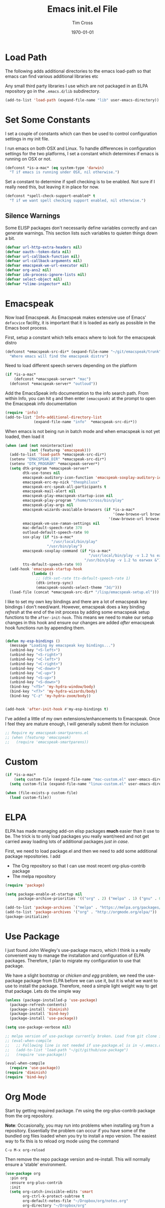 #+TITLE: Emacs init.el File
#+DATE: \today
#+AUTHOR: Tim Cross

* Load Path
The following adds additional directories to the emacs load-path so that
emacs can find various additional libraries etc

Any small third party libraries I use which are not packaged in an ELPA
repository go in the ~.emacs.d/lib~  subdirectory.

#+BEGIN_SRC emacs-lisp
  (add-to-list 'load-path (expand-file-name "lib" user-emacs-directory))
#+END_SRC

* Set Some Constants
I set a couple of constants which can then be used to control configuration
settings in my init file.

I run emacs on both OSX and Linux. To handle differences in configuration
settings for the two platforms, I set a constant which determines if emacs is
running on OSX or not. 

#+BEGIN_SRC emacs-lisp
  (defconst *is-a-mac* (eq system-type 'darwin)
    "T if emacs is running under OSX, nil otherwise.")
#+END_SRC

Set a constant to determine if spell checking is to be enabled. Not sure if I
really need this, but leaving it in place for now.

#+BEGIN_SRC emacs-lisp
  (defconst *spell-check-support-enabled* t
    "T if we want spell checking support enabled, nil otherwise.")
#+END_SRC

** Silence Warnings

Some ELISP packages don't necessarily define variables correctly and can
generate warnings. This section lists such variables to quieten things down a
bit.

#+BEGIN_SRC emacs-lisp
  (defvar url-http-extra-headers nil)
  (defvar oauth--token-data nil)
  (defvar url-callback-function nil)
  (defvar url-callback-arguments nil)
  (defvar emacspeak-we-url-executor nil)
  (defvar org-ans2 nil)
  (defvar ido-process-ignore-lists nil)
  (defvar select-object nil)
  (defvar *slime-inspector* nil)

#+END_SRC

* Emacspeak

Now load Emacspeak. As Emacspeak makes extensive use of Emacs' =defacvice=
facility, it is important that it is loaded as early as possible in the Emacs
boot process.

First, setup a constant which tells emacs where to look for the emacspeak distro

#+BEGIN_SRC emacs-lisp 
  (defconst *emacspeak-src-dir* (expand-file-name "~/git/emacspeak/trunk")
    "Where emacs will find the emacspeak distro")
#+END_SRC

Need to load different speech servers depending on the platform

#+BEGIN_SRC emacs-lisp 
  (if *is-a-mac*
      (defconst *emacspeak-server* "mac")
    (defconst *emacspeak-server* "outloud"))
#+END_SRC

Add the EmacsSpeak info documentation to the info search path. From within Info,
you can hit ~g~ and then enter ~(emacspeak)~ at the prompt to open the Emacspeak
info documentation

#+BEGIN_SRC emacs-lisp 
  (require 'info)
  (add-to-list 'Info-additional-directory-list
               (expand-file-name "info"  *emacspeak-src-dir*))
#+END_SRC

When emacs is not being run in batch mode and when emacspeak is not yet loaded,
then load it

#+BEGIN_SRC emacs-lisp 
  (when (and (not noninteractive)
             (not (featurep 'emacspeak)))
    (add-to-list 'load-path *emacspeak-src-dir*)
    (setenv "EMACSPEAK_DIR" *emacspeak-src-dir*)
    (setenv "DTK_PROGRAM" *emacspeak-server*)
    (setq dtk-program *emacspeak-server*
          dtk-use-tones nil
          emacspeak-auditory-icon-function 'emacspeak-soxplay-auditory-icon
          emacspeak-erc-my-nick "theophilusx"
          emacspeak-erc-speak-all-participants t
          emacspeak-mail-alert nil
          emacspeak-play-emacspeak-startup-icon nil
          emacspeak-play-program "/home/tcross/bin/play"
          emacspeak-play-args nil
          emacspeak-wizards-available-browsers (if *is-a-mac*
                                                   '(eww-browse-url browse-url-default-macosx-browser)
                                                 '(eww-browse-url browse-url-chrome))
          emacspeak-vm-use-raman-settings nil
          mac-default-speech-rate 370        
          outloud-default-speech-rate 90
          sox-play (if *is-a-mac*
                       "/usr/local/bin/play"
                     "/usr/bin/play")
          emacspeak-soxplay-command (if *is-a-mac*
                                        "/usr/local/bin/play -v 1.2 %s earwax &"
                                      "/usr/bin/play -v 1.2 %s earwax &")
          tts-default-speech-rate 90)
    (add-hook 'emacspeak-startup-hook
              (lambda ()
                ;; (dtk-set-rate tts-default-speech-rate 1)
                (dtk-interp-sync)
                (emacspeak-sounds-select-theme "3d/")))
    (load-file (concat *emacspeak-src-dir* "/lisp/emacspeak-setup.el")))
#+END_SRC

I like to set my own key bindings and there are a lot of emacspeak key bindings
I don't need/want. However, emacspeak does a key binding /refresh/ at the end of
the init process by adding some emacspeak setup functions to the
=after-init-hook=. This means we need to make our setup changes in this hook and
ensure our changes are added /after/ emacspeak hook functions run by appending
them.

#+BEGIN_SRC emacs-lisp

  (defun my-esp-bindings ()
    (message "Loading my emacspeak key bindings...")
    (unbind-key "<S-left>")
    (unbind-key "<S-right>")
    (unbind-key "<C-left>")
    (unbind-key "<C-right>")
    (unbind-key "<C-down>")
    (unbind-key "<C-up>")
    (unbind-key "<S-up>")
    (unbind-key "<S-down>")
    (bind-key "<f5>" 'my-hydra-window/body)
    (bind-key "<f7>" 'my-hydra-wizards/body)
    (bind-key "C-z" 'my-hydra-zoom/body))


  (add-hook 'after-init-hook #'my-esp-bindings t)
#+END_SRC

 I've added a little of my own extensions/enhancements to Emacspeak. Once I feel
 they are mature enough, I will generally submit them for inclusion 

#+BEGIN_SRC emacs-lisp
  ;; Require my emacspeak-smartparens.el
  ;; (when (featurep 'emacspeak)
  ;;   (require 'emacspeak-smartparens))
#+END_SRC

* Custom 
#+BEGIN_SRC emacs-lisp
  (if *is-a-mac*
      (setq custom-file (expand-file-name "mac-custom.el" user-emacs-directory))
    (setq custom-file (expand-file-name "linux-custom.el" user-emacs-directory)))

  (when (file-exists-p custom-file)
    (load custom-file))
#+END_SRC

* ELPA
ELPA has made managing add-on elisp packages *much* easier than it use to
be. The trick is to only load packages you really want/need and not get carried
away loading lots of additional packages /just in case/.


First, we need to load package.el and then we need to add some additional
package repositories. I add

   - The Org repository so that I can use most recent org-plus-contrib package
   - The melpa repository

#+BEGIN_SRC emacs-lisp
  (require 'package)

  (setq package-enable-at-startup nil
        package-archive-priorities '(("org" . 2) ("melpa" . 1) ("gnu" . 0)))

  (add-to-list 'package-archives `("melpa" . "https://melpa.org/packages/"))
  (add-to-list 'package-archives '("org" . "http://orgmode.org/elpa/"))
  (package-initialize)

#+END_SRC

* Use Package
I just found John Wiegley's use-package macro, which I think is a really
convenient way to manage the installation and configuration of ELPA
packages. Therefore, I plan to migrate my configuration to use that package.

We have a slight bootstrap or /chicken and egg/ problem, we need the use-package
package from ELPA before we can use it, but it is what we want to use to install
the package. Therefore, need a simple light weight way to get that package. Lets
do the simple way

#+BEGIN_SRC emacs-lisp
  (unless (package-installed-p 'use-package)
    (package-refresh-contents)
    (package-install 'diminish)
    (package-install 'bind-key)
    (package-install 'use-package))

  (setq use-package-verbose nil)

  ;; melpa version of use-package currently broken. Load from git clone instead
  ;; (eval-when-compile
  ;;   ;; Following line is not needed if use-package.el is in ~/.emacs.d
  ;;   (add-to-list 'load-path "~/git/github/use-package")
  ;;   (require 'use-package))

  (eval-when-compile
    (require 'use-package))
  (require 'diminish)
  (require 'bind-key)
#+END_SRC
* Org Mode
Start by getting required package. I'm using the org-plus-contrib package from
the org repository.

*Note*: Occasionally, you may run into problems when installing org from a
repository. Essentially the problem can occur if you have some of the bundled
org files loaded when you try to install a repo version. The easiest way to fix
this is to reload org mode using the command

  : C-u M-x org-reload

Then remove the repo package version and re-install. This will
normally ensure a 'stable' environment.

#+BEGIN_SRC emacs-lisp
    (use-package org
      :pin org
      :ensure org-plus-contrib 
      :init
      (setq org-catch-invisible-edits 'smart
            org-ctrl-k-protect-subtree t
            org-default-notes-file "~/Dropbox/org/notes.org"
            org-directory "~/Dropbox/org"
            org-ellipsis "…"
            org-list-allow-alphabetical t
            org-list-indent-offset 2
            org-pretty-entities t
            org-startup-align-all-tables t
            org-startup-with-inline-images (display-graphic-p)
            org-support-shift-select t
            org-use-sub-superscripts (quote {}))
      (setq org-modules '(org-bibtex
                          org-crypt
                          org-docview
                          org-eww
                          org-info
                          org-irc
                          org-protocol))
      (setq org-capture-templates
            (quote
             (("t" "todo" entry
               (file "~/Dropbox/org/refile.org")
               "* TODO %?\n\n  %a"
               :empty-lines-after 1 :clock-in t :clock-resume t)
              ("r" "respond" entry
               (file "~/Dropbox/org/refile.org")
               "* NEXT Respond to %:from on %:subject\n  SCHEDULED: %t\n  %a"
               :empty-lines-after 1 :clock-in t :clock-resume t)
              ("n" "note" entry
               (file "~/Dropbox/org/notes.org")
               "* %? :NOTE:\n\n  %a"
               :empty-lines-after 1 :clock-in t :clock-resume t)
              ("j" "journal" entry
               (file+olp+datetree "~/Dropbox/org/journal.org")
               "* %?\n  "
               :empty-lines-after 1 :clock-in t :clock-resume t)
              ("p" "phone" entry
               (file "~/Dropbox/org/refile.org")
               "* PHONE %? :PHONE:\n  "
               :empty-lines-after 1 :clock-in t :clock-resume t)
              ("m" "mail" entry
               (file "~/Dropbox/org/refile.org")
               "* MAIL from %:from on %:subject\n\n  %a"
               :empty-lines-after 1 :clock-in t :clock-resume t))))
      (setq org-enforce-todo-checkbox-dependencies t
            org-enforce-todo-dependencies t
            org-log-done 'time
            org-log-into-drawer t)
      (setq org-todo-keywords
            (quote
             ((sequence "TODO(t)"
                        "NEXT(n)"
                        "STARTED(s!)"
                        "DELEGATED(w@/!)"
                        "HOLD(h@/!)"
                        "|"
                        "CANCELLED(c@)"
                        "DONE(d!)"))))
      (setq org-log-refile 'time
            org-refile-allow-creating-parent-nodes 'confirm
            org-refile-targets (quote ((nil :maxlevel . 5)
                                       (org-agenda-files :maxlevel . 5)))
            org-refile-use-outline-path (quote file))
      (setq org-clock-in-resume t
            org-clock-out-remove-zero-time-clocks t
            org-clock-persist 'clock
            org-time-clocksum-format '(:hours "%d" :require-hours t
                                              :minutes ":%02d" :require-minutes t))
      (setq org-agenda-files '("~/Dropbox/org")
            org-agenda-remove-tags t)

      (setq org-agenda-custom-commands
            (quote
             (("n" "Agenda and all TODO's"
               ((agenda "" nil)
                (alltodo "" nil))
               nil)
              ("wr" "Weekly Report"
               ((todo "DONE|CANCELLED"
                      ((org-agenda-overriding-header "Completed and Cancelled : Last Week")))
                (todo "STARTED|NEXT"
                      ((org-agenda-overriding-header "WIP")))
                (todo "HOLD|DELEGATED"
                      ((org-agenda-overriding-header "On Hold and Delegated Tasks")))
                (todo "TODO"
                      ((org-agenda-overriding-header "Task Backlog"))))
               nil nil))))
      (setq org-src-tab-acts-natively t
            org-hide-block-startup t
            org-src-window-setup 'current-window)
      (setq org-confirm-babel-evaluate nil)
      (setq org-babel-clojure-backend 'cider
            org-babel-clojure-sync-nrepl-timeout 0)
      (setq org-plantuml-jar-path (expand-file-name "~/.emacs.d/jars/plantuml.jar")
            org-ditaa-jar-path (expand-file-name "~/.emacs.d/jars/ditaa.jar")
            org-ditaa-eps-jar-path (expand-file-name "~/.emacs.d/jars/DitaaEps.jar"))
      (setq org-export-backends '(ascii beamer html
                                        latex texinfo
                                        md odt org)
            org-export-coding-system 'utf-8)
      (setq org-latex-classes
            '(("beamer"
               "\\documentclass[presentation]{beamer}"
               ("\\section{%s}" . "\\section*{%s}")
               ("\\subsection{%s}" . "\\subsection*{%s}")
               ("\\subsubsection{%s}" . "\\subsubsection*{%s}"))
              ("hitec-article"
               "\\documentclass[12pt]{hitec}
      [DEFAULT-PACKAGES]
      [PACKAGES]
      [NO-EXTRA]
      \\settextfraction{0.95}\n"
               ("\\section{%s}" . "\\section*{%s}")
               ("\\subsection{%s}" . "\\subsection*{%s}")
               ("\\subsubsection{%s}" . "\\subsubsection*{%s}")
               ("\\paragraph{%s}" . "\\paragraph*{%s}")
               ("\\subparagraph{%s}" . "\\subparagraph*{%s}"))
              ("article" "\\documentclass[11pt]{article}"
               ("\\section{%s}" . "\\section*{%s}")
               ("\\subsection{%s}" . "\\subsection*{%s}")
               ("\\subsubsection{%s}" . "\\subsubsection*{%s}")
               ("\\paragraph{%s}" . "\\paragraph*{%s}")
               ("\\subparagraph{%s}" . "\\subparagraph*{%s}"))
              ("korma-article" "\\documentclass[11pt]{scrartcl}"
               ("\\section{%s}" . "\\section*{%s}")
               ("\\subsection{%s}" . "\\subsection*{%s}")
               ("\\subsubsection{%s}" . "\\subsubsection*{%s}")
               ("\\paragraph{%s}" . "\\paragraph*{%s}")
               ("\\subparagraph{%s}" . "\\subparagraph*{%s}"))
              ("report"
               "\\documentclass[11pt]{report}"
               ("\\part{%s}" . "\\part*{%s}")
               ("\\chapter{%s}" . "\\chapter*{%s}")
               ("\\section{%s}" . "\\section*{%s}")
               ("\\subsection{%s}" . "\\subsection*{%s}")
               ("\\subsubsection{%s}" . "\\subsubsection*{%s}"))
              ("korma-report"
               "\\documentclass[11pt]{scrreport}"
               ("\\part{%s}" . "\\part*{%s}")
               ("\\chapter{%s}" . "\\chapter*{%s}")
               ("\\section{%s}" . "\\section*{%s}")
               ("\\subsection{%s}" . "\\subsection*{%s}")
               ("\\subsubsection{%s}" . "\\subsubsection*{%s}"))
              ("korma-book"
               "\\documentclass[11pt]{scrbook}"
               ("\\part{%s}" . "\\part*{%s}")
               ("\\chapter{%s}" . "\\chapter*{%s}")
               ("\\section{%s}" . "\\section*{%s}")
               ("\\subsection{%s}" . "\\subsection*{%s}")
               ("\\subsubsection{%s}" . "\\subsubsection*{%s}"))
              ("book"
               "\\documentclass[11pt]{book}"
               ("\\part{%s}" . "\\part*{%s}")
               ("\\chapter{%s}" . "\\chapter*{%s}")
               ("\\section{%s}" . "\\section*{%s}")
               ("\\subsection{%s}" . "\\subsection*{%s}")
               ("\\subsubsection{%s}" . "\\subsubsection*{%s}"))))
      (setq org-latex-hyperref-template
            "\\hypersetup{pdfauthor={%a},
                          pdftitle={%t},
                          pdfkeywords={%k},
                          pdfsubject={%d},
                          pdfcreator={%c},
                          pdflang={%L},
                          colorlinks=true,
                          linkcolor=blue}")
      (setq org-latex-listings t
            org-latex-listings-options '(("basicstyle" "\\tiny")
                                         ("frame" "single")
                                         ("stringstyle" "\\color{orange}")
                                         ("commentstyle" "\\color{cyan}")
                                         ("keywordstyle" "\\color{blue}")
                                         ("showstringspaces" "false")
                                         ("breakatwhitespace" "false")
                                         ("breaklines" "true")))
      (setq org-latex-pdf-process
            '("lualatex -interaction nonstopmode -output-directory %o %f"
              "lualatex -interaction nonstopmode -output-directory %o %f"
              "lualatex -interaction nonstopmode -output-directory %o %f"))
      (setq org-latex-packages-alist
            '(("" "parskip")
              ("" "xcolor")
              ("" "listings")))
      (setq org-html-checkbox-type 'unicode
            org-html-html5-fancy t
            org-html-doctype "html5")
      (setq org-ascii-charset 'utf-8
            org-ascii-text-width 79)
      :config
      (org-element-update-syntax)
      (org-clock-persistence-insinuate)

      (add-to-list 'org-structure-template-alist
                   '("p" "#+BEGIN_SRC python\n?\n#+END_SRC"
                     "<src lang=\"python\">\n?\n</src>"))

      (add-to-list 'org-structure-template-alist
                   '("el" "#+BEGIN_SRC emacs-lisp\n?\n#+END_SRC"
                     "<src lang=\"emacs-lisp\">\n?\n</src>"))

      (add-to-list 'org-structure-template-alist
                   '("clj" "#+BEGIN_SRC clojure-mode\n?\n#+END_SRC"
                     "<src lang=\"clojure-mode\">\n?\n</src>"))
      (add-to-list 'org-structure-template-alist
                   '("cl" "#+BEGIN_SRC lisp\n?\n#+END_SRC"
                     "<src lang=\"lisp-mode\">\n?\n</src>"))
      (org-babel-do-load-languages
       'org-babel-load-languages
       '((emacs-lisp . t)
         (clojure . t)
         (css . t)
         (dot . t)
         (java . t)
         (js . t)
         (latex . t)
         (ledger . t)
         (lisp . t)
         (makefile . t)
         (org . t)
         (perl . t)
         (python . t)
         (ruby . t)
         (scheme . t)
         (shell . t)
         (sql . t)
         (C . t)
         (ditaa . t)
         (plantuml . t)
         (gnuplot . t)))
      (bind-key "C-c l" 'org-store-link)
      (bind-key "C-c a" 'org-agenda)
      (bind-key "C-c b" 'org-switchb)
      (bind-key "C-c r" 'org-capture))


#+END_SRC

* Hydra
Emacspeak now uses hydra, but it needs to be loaded before emacspeak to work
correctly. 

 #+BEGIN_SRC emacs-lisp
   (use-package winner
     :config
     (winner-mode 1))

   (use-package windmove
     :config
     (windmove-default-keybindings))

   (use-package hydra
     :ensure t
     :config
     (defun hydra-move-splitter-left (arg)
       "Move window splitter left."
       (interactive "p")
       (if (let ((windmove-wrap-around))
             (windmove-find-other-window 'right))
           (shrink-window-horizontally arg)
         (enlarge-window-horizontally arg)))

     (defun hydra-move-splitter-right (arg)
       "Move window splitter right."
       (interactive "p")
       (if (let ((windmove-wrap-around))
             (windmove-find-other-window 'right))
           (enlarge-window-horizontally arg)
         (shrink-window-horizontally arg)))

     (defun hydra-move-splitter-up (arg)
       "Move window splitter up."
       (interactive "p")
       (if (let ((windmove-wrap-around))
             (windmove-find-other-window 'up))
           (enlarge-window arg)
         (shrink-window arg)))

     (defun hydra-move-splitter-down (arg)
       "Move window splitter down."
       (interactive "p")
       (if (let ((windmove-wrap-around))
             (windmove-find-other-window 'up))
           (shrink-window arg)
         (enlarge-window arg)))

     (defhydra my-hydra-wizards ()
       "Emacspeak Wizards"
       ("c" emacspeak-wizards-byte-compile-current-buffer "Byte")
       ("b" emacspeak-wizards-cycle-browser "Browser")
       ("e" emacspeak-wizards-eww-buffer-list "eww")
       ("r" emacspeak-wizards-find-file-as-root "root")
       ("g" emacspeak-wizards-find-grep "Grep")
       ("f" emacspeak-wizards-finder-find "Find")
       ("F" emacspeak-wizards-generate-finder "Finder")
       ("!" emacspeak-wizards-shell-command-on-current-file "cmd")
       ("s" emacspeak-wizards-spot-words "Spot")
       ("t" emacspeak-wizards-tramp-open-location "Tramp")
       ("q" nil "Quit"))

     (defhydra my-hydra-zoom ()
       "zoom"
       ("-" text-scale-decrease "out")
       ("+" text-scale-increase "in")
       ("0" (text-scale-adjust 0) "reset")
       ("q" nil "quit" :color blue))

     (defhydra my-hydra-error ()
       "goto-error"
       ("h" first-error "first")
       ("j" next-error "next")
       ("k" previous-error "prev")
       ("v" recenter-top-bottom "recenter")
       ("q" nil "quit"))
     (require 'winner)
     (defhydra my-hydra-window (:color red :hint nil)
       "
    Split: _v_ert _x_:horz
   Delete: _o_nly  _da_ce  _dw_indow  _db_uffer  _df_rame
     Move: _s_wap
   Frames: _f_rame new  _df_ delete
     Misc: _m_ark _a_ce  _u_ndo  _r_edo"
       ("h" windmove-left)
       ("j" windmove-down)
       ("k" windmove-up)
       ("l" windmove-right)
       ("H" hydra-move-splitter-left)
       ("J" hydra-move-splitter-down)
       ("K" hydra-move-splitter-up)
       ("L" hydra-move-splitter-right)
       ("|" (lambda ()
              (interactive)
              (split-window-right)
              (windmove-right)))
       ("_" (lambda ()
              (interactive)
              (split-window-below)
              (windmove-down)))
       ("v" split-window-right)
       ("x" split-window-below)
       ;;("t" transpose-frame "'")
       ;; winner-mode must be enabled
       ("u" winner-undo)
       ("r" winner-redo) ;;Fixme, not working?
       ("o" delete-other-windows :exit t)
       ("a" ace-window :exit t)
       ("f" make-frame :exit t)
       ("s" ace-swap-window)
       ("da" ace-delete-window)
       ("dw" delete-window)
       ("db" kill-this-buffer)
       ("df" delete-frame :exit t)
       ("q" nil)
       ;;("i" ace-maximize-window "ace-one" :color blue)
       ;;("b" ido-switch-buffer "buf")
       ("m" headlong-bookmark-jump)))

 #+END_SRC

* OSX Tweaks 
Some tweaks to make emacs and OSX get on better. Note that I also install the
coreutils package from homebrew to get some GNU flavoured utilities. These tend
to start with 'g', so we need to do some additional variable settings.

#+BEGIN_SRC emacs-lisp
  (when *is-a-mac*
    (setq mac-command-modifier 'meta)
    (setq mac-option-modifier 'none)
    (setq dired-free-space-program "gdf")
    (setq insert-directory-program "gls")
    (setq default-input-method "MacOSX")
    ;; Make mouse wheel / trackpad scrolling less jerky
    (setq mouse-wheel-scroll-amount '(1 ((shift) . 5)
                                        ((control))))
    (dolist (multiple '("" "double-" "triple-"))
      (dolist (direction '("right" "left"))
        (global-set-key (read-kbd-macro
                         (concat "<" multiple "wheel-" direction ">")) 'ignore)))
    (bind-key "M-'" 'ns-next-frame)
    (bind-key "M-h" 'ns-do-hide-emacs)
    (bind-key "M-`" 'ms-do-hide-others)
    (use-package applescript-mode
      :ensure t
      :mode ("\\.applescript" . applescript-mode))
    ;; (use-package osx-plist
    ;;   :ensure t)
    (use-package osx-trash
      :ensure t
      :config (osx-trash-setup))
    (use-package grab-mac-link
      :ensure t
      :bind (:map org-mode-map ("C-c g" . grab-mac-link))))

#+END_SRC

* Basic defaults 
Some basic defaults and customizations 

** Disabled Features 
#+BEGIN_SRC emacs-lisp
  (when (fboundp 'tool-bar-mode)
      (tool-bar-mode -1))
  (when (fboundp 'scroll-bar-mode)
    (scroll-bar-mode -1))
  (when (fboundp 'horizontal-scroll-bar-mode)
    (horizontal-scroll-bar-mode -1))

#+END_SRC

** Zap up to char
#+BEGIN_SRC emacs-lisp
  (autoload 'zap-up-to-char "misc"
    "Kill up to, but not including ARGth occurrence of CHAR." t)

  (global-set-key (kbd "M-z") 'zap-up-to-char)  
#+END_SRC

** Enable some useful minor modes
#+BEGIN_SRC emacs-lisp
  (use-package uniquify
    :demand t
    :init (setq uniquify-buffer-name-style 'forward))

  (use-package saveplace
    :demand t
    :init 
    (setq save-place-file (expand-file-name ".saveplace" user-emacs-directory))
    :config
    (save-place-mode 1))

  (use-package paren
    :demand t
    :config
    (show-paren-mode 1))

  (use-package delsel
    :demand
    :config
    (delete-selection-mode))

  (use-package autorevert
    :demand t
    :config
    (global-auto-revert-mode))

  (transient-mark-mode t)

  (when (fboundp 'global-prettify-symbols-mode)
    (global-prettify-symbols-mode))

  (fset 'yes-or-no-p 'y-or-n-p)

#+END_SRC
  
** Enable some disabled modes
#+BEGIN_SRC emacs-lisp
  (put 'narrow-to-region 'disabled nil)
  (put 'narrow-to-page 'disabled nil)
  (put 'narrow-to-defun 'disabled nil)
  (put 'upcase-region 'disabled nil)
  (put 'downcase-region 'disabled nil)

#+END_SRC

** Set some setq defaults
#+BEGIN_SRC emacs-lisp
  (setq apropos-do-all t
        auth-sources '("~/.authinfo.gpg" "~/.authinfo" "~/.netrc")
        backup-directory-alist `(("." . ,(concat user-emacs-directory
                                                 "backups")))
        blink-matching-paren nil
        default-frame-alist '((top . 10) (left . 10) (width . 90) (height . 30))
        delete-by-moving-to-trash t
        ediff-window-setup-function 'ediff-setup-windows-plain
        eldoc-idle-delay 1.5
        inhibit-startup-message t
        initial-fram-alist '((top . 10) (left . 10) (width . 90) (height . 30))
        line-move-visual nil
        load-prefer-newer t
       ;; max-mini-window-height 0.50
        message-log-max 2048
        mouse-yank-at-point t
        require-final-newline t
        save-interprogram-paste-before-kill t
        show-paren-delay 0
        show-paren-style 'mixed
        truncate-lines t
        visible-bell t
        select-enable-clipboard t
        select-enable-primary t)
#+END_SRC

** Set some setq-defaults
#+BEGIN_SRC emacs-lisp
  (setq-default fill-column 80
                indent-tabs-mode nil
                save-place t
                show-trailing-whitespace nil
                tab-width 4)
#+END_SRC

** Coding System
#+BEGIN_SRC emacs-lisp
  (prefer-coding-system 'utf-8)
  (when (display-graphic-p)
    (setq x-select-request-type '(UTF8_STRING COMPOUND_TEXT TEXT STRING)))
#+END_SRC

* Fonts
Set the default font

#+BEGIN_SRC emacs-lisp
  (if *is-a-mac*
      (set-face-attribute 'default nil
                          :foundry nil
                          :family "Source Code Pro"
                          :height 340)
    (set-face-attribute 'default nil
                        :foundry "PfEd"
                        :family "Ricty Diminished"
                        :height 220))

#+END_SRC

Setup some font scaling support

#+BEGIN_SRC emacs-lisp
  (use-package default-text-scale
    :ensure t
    :config
    (bind-key "C-M-=" 'default-text-scale-increase)
    (bind-key "C-M--" 'default-text-scale-decrease))
#+END_SRC

Setup emoji support

#+BEGIN_SRC emacs-lisp
  (use-package emojify
    :ensure t
    :config
    (setq emojify-program-contexts '(comments string))
    :init
    (add-hook 'after-init-hook #'global-emojify-mode))

#+END_SRC

#+RESULTS:

* Commands et. al 
Some basic configuration relating to commands 

** Exec Path
Set up the exec path for emacs

#+BEGIN_SRC emacs-lisp
  (use-package exec-path-from-shell
    :ensure t
    :init
    (setq exec-path-from-shell-check-startup-files nil)
    :config
    (dolist (var '("SSH_AUTH_SOCK" "SSH_AGENT_PID"
                   "GPG_AGENT_INFO" "LANG" "LC_CTYPE"))
      (add-to-list 'exec-path-from-shell-variables var))
    (when (memq window-system '(mac ns x))
      (exec-path-from-shell-initialize)))
#+END_SRC

** Browse Kill Ring
#+BEGIN_SRC emacs-lisp
  (use-package browse-kill-ring
    :ensure t
    :init
    (setq browse-kill-ring-separator "\f")
    :config
    (progn
      (bind-key "C-g" 'browse-kill-ring-quit browse-kill-ring-mode-map)
      (bind-key "M-n" 'browse-kill-ring-forward browse-kill-ring-mode-map)
      (bind-key "M-p" 'browse-kill-ring-previous browse-kill-ring-mode-map)
      (bind-key "M-Y" 'browse-kill-ring)))
#+END_SRC

** Undo Tree
#+BEGIN_SRC emacs-lisp
  (use-package undo-tree
    :ensure t
    :diminish undo-tree-mode
    :config (global-undo-tree-mode))
#+END_SRC

** Ido Mode
#+BEGIN_SRC emacs-lisp
  (use-package ido
    :demand t
    :init
    (setq ido-enable-flex-matching t
          ido-everywhere t
          ido-use-filename-at-point nil
          ido-auto-merge-work-directories-length 0
          ido-use-virtual-buffers t
          ido-create-new-buffer 'always
          ido-file-extensions-order '(".org" ".txt" ".clj" ".cljs" ".py" 
                                      ".emacs" ".xml" ".el" ".cfg" ".cnf")
          ido-default-buffer-method 'selected-window
          ido-enable-dot-prefix t)

    :config
    (ido-mode 1))

  (use-package ido-completing-read+
    :ensure t
    :config
    (ido-ubiquitous-mode t))
#+END_SRC

** SMEX
#+BEGIN_SRC emacs-lisp
    (use-package smex
      :ensure t
      :demand t
      :init (setq smex-save-file (expand-file-name ".smex-items" user-emacs-directory))
      :bind (("M-x" . smex)
             ("M-X" . smex-major-mode-commands)
             ("C-c C-c M-x" . execute-extended-command))
      :config (smex-initialize))
#+END_SRC

** IBuffer
#+BEGIN_SRC emacs-lisp
  (use-package ibuffer
    :commands 'ibuffer
    :config
    (progn 
      (define-ibuffer-column size-h
        (:name "Size" :inline t)
        (cond
         ((> (buffer-size) 1000000) (format "%7.1fM" (/ (buffer-size) 1000000.0)))
         ((> (buffer-size) 1000) (format "%7.1fk" (/ (buffer-size) 1000.0)))
         (t (format "%8d" (buffer-size)))))

      (use-package ibuffer-vc
        :ensure t
        :init
        (setq ibuffer-filter-group-name-face 'font-lock-doc-face
              ibuffer-formats '((mark modified read-only vc-status-mini " "
                                      (name 18 18 :left :elide)
                                      " "
                                      (size-h 9 -1 :right)
                                      " "
                                      (mode 16 16 :left :elide)
                                      " "
                                      filename-and-process)
                                (mark modified read-only vc-status-mini " "
                                      (name 18 18 :left :elide)
                                      " "
                                      (size-h 9 -1 :right)
                                      " "
                                      (mode 16 16 :left :elide)
                                      " "
                                      (vc-status 16 16 :left)
                                      " "
                                      filename-and-process)))
        :config
        (defun ibuffer-set-up-preferred-filters ()
          (ibuffer-vc-set-filter-groups-by-vc-root)
          (unless (eq ibuffer-sorting-mode 'filename/process)
            (ibuffer-do-sort-by-filename/process)))
        (add-hook 'ibuffer-hook 'ibuffer-set-up-preferred-filters))
      (bind-key "C-x C-b" 'ibuffer)))
#+END_SRC

** Recentf
#+BEGIN_SRC emacs-lisp
  (use-package recentf
    :init
    (setq recentf-max-saved-items 50)
    :config
    (defun ido-recentf-open ()
      "Use `ido-completing-read' to \\[find-file] a recent file"
      (interactive)
      (if (find-file (ido-completing-read "Find recent file: " recentf-list))
          (message "Opening file...")
        (message "Aborting")))
    (recentf-mode)
    (bind-key "C-x C-r" 'ido-recentf-open))
#+END_SRC

** Swiper
#+BEGIN_SRC emacs-lisp
  (use-package swiper
    :ensure t
    :bind ("C-s".  swiper))
#+END_SRC
** Free Keys
The ~free-keys~ package provides a convenient way to identify keys which are
potential bind candidates. Combine this with the ~describe-personal-keybindings~
function from the ~bind-keys~ package and you can go to town with customising
your emacs!

#+BEGIN_SRC emacs-lisp
  (use-package free-keys
    :ensure t
    :commands (free-keys))
#+END_SRC 

* Editing 
Text editing stuff

** Basic Tweaks 
Some simple functions and bindings stolen from [[http://github.com/purcell/emacs.d]]
which adds some editing tweaks

#+BEGIN_SRC emacs-lisp
  (bind-key "RET" 'newline-and-indent)

  (defun tx/newline-at-end-of-line ()
    "Move to end of line, enter a newline, and reindent."
    (interactive)
    (move-end-of-line 1)
    (newline-and-indent))

  (bind-key "S-RET" 'tx/newline-at-end-of-line)

  (bind-key "C-c j" 'join-line)

  (bind-key "C-c J" (lambda ()
                     (interactive)
                     (join-line 1)))

  (defun kill-back-to-indentation ()
    "Kill from point back to the first non-whitespace character on the line."
    (interactive)
    (let ((prev-pos (point)))
      (back-to-indentation)
      (kill-region (point) prev-pos)))

  (bind-key "<C-M-backspace>" 'kill-back-to-indentation)

  (defun tx/open-line-with-reindent (n)
    "A version of `open-line' which reindents the start and end positions.
        If there is a fill prefix and/or a `left-margin', insert them
        on the new line if the line would have been blank.
        With arg N, insert N newlines."
    (interactive "*p")
    (let* ((do-fill-prefix (and fill-prefix (bolp)))
           (do-left-margin (and (bolp) (> (current-left-margin) 0)))
           (loc (point-marker))
           ;; Don't expand an abbrev before point.
           (abbrev-mode nil))
      (delete-horizontal-space t)
      (newline n)
      (indent-according-to-mode)
      (when (eolp)
        (delete-horizontal-space t))
      (goto-char loc)
      (while (> n 0)
        (cond ((bolp)
               (if do-left-margin (indent-to (current-left-margin)))
               (if do-fill-prefix (insert-and-inherit fill-prefix))))
        (forward-line 1)
        (setq n (1- n)))
      (goto-char loc)
      (end-of-line)
      (indent-according-to-mode)))

  (bind-key "C-o" 'tx/open-line-with-reindent)
#+END_SRC

** Page Break Lines
Display lines to show where page breaks are. Useful in making the
browse-kill-ring mode look a little better. See [[https://github.com/purcell/page-break-lines][page-break-lines on GitHub]]

#+BEGIN_SRC emacs-lisp
  (use-package page-break-lines
    :ensure t
    :diminish page-break-lines-mode
    :config
    (progn 
      (global-page-break-lines-mode)
      (push 'browse-kill-ring-mode page-break-lines-modes)
      (push 'sql-mode page-break-lines-modes)
      (push 'text-mode page-break-lines-modes)))

#+END_SRC

** Move Or Duplicate Lines

While this seems like a really handy utility, I find I never seem to use it, so
commenting it out for now.

#+BEGIN_SRC emacs-lisp
  ;; (use-package move-dup
  ;;   :ensure t
  ;;   :commands (md/move-lines-up
  ;;             md/move-lines-down
  ;;             md/duplicate-down
  ;;             md/duplicate-up)
  ;;   :bind (("M-S-<up>" . md/move-lines-up)
  ;;          ("M-S-<down>" . md/move-lines-down)
  ;;          ("C-c p" . md/duplicate-down)
  ;;          ("C-c P" . md/duplicate-up)))
#+END_SRC

** Whole Line or Region
Allow region oriented commands to work on the current line if no region is
defined.

#+BEGIN_SRC emacs-lisp
  (use-package whole-line-or-region
    :ensure t
    :diminish whole-line-or-region-mode
    :config
    (progn
      (whole-line-or-region-mode t)
      ;;(make-variable-buffer-local 'whole-line-or-region-mode)
      ))

#+END_SRC

** Filling et. al. 
#+BEGIN_SRC emacs-lisp
  (add-hook 'text-mode-hook 'turn-on-auto-fill)

  (use-package unfill
    :ensure t
    :commands (unfill-paragraph unfill-region unfill-toggle))

  ;; (use-package fill-column-indicator
  ;;   :ensure t
  ;;   :diminish fci-mode
  ;;   :init
  ;;   (setq fci-rule-width 3)
  ;;   :config
  ;;   (progn
  ;;     (add-hook 'prog-mode-hook (lambda () (fci-mode +1)))
  ;;     (add-hook 'text-mode-hook (lambda () (fci-mode +1)))
  ;;     (add-hook 'org-mode-hook (lambda () (fci-mode +1)))))
#+END_SRC

** Whitespace Cleanup
Cleanup whitespace

#+BEGIN_SRC emacs-lisp
  (use-package whitespace-cleanup-mode
    :ensure t
    :diminish whitespace-cleanup-mode
    :init
    (setq whitespace-cleanup-mode-only-if-initially-clean nil
          whitespace-line-column 80
          whitespace-style '(face lines-tail))
    :config
    (add-hook 'prog-mode-hook #'whitespace-mode)
    (add-hook 'prog-mode-hook #'whitespace-cleanup-mode)
    (add-hook 'text-mode-hook #'whitespace-mode)
    (add-hook 'text-mode-hook #'whitespace-cleanup-mode)
    (add-hook 'org-mode-hook #'whitespace-mode)
    ;; (global-whitespace-mode)
    ;; (global-whitespace-cleanup-mode)
    )

#+END_SRC

** Fix the mark
Enable setting of mark without setting of transient mark mode

#+BEGIN_SRC emacs-lisp
  (defun push-mark-no-activate ()
    "Pushes `point' to `mark-ring' and does not activate the region
     Equivalent to \\[set-mark-command] when \\[transient-mark-mode] is disabled"
    (interactive)
    (push-mark (point) t nil)
    (message "Pushed mark to ring"))

  (bind-key "C-`" 'push-mark-no-activate)

  (defun jump-to-mark ()
    "Jumps to the local mark, respecting the `mark-ring' order.
    This is the same as using \\[set-mark-command] with the prefix argument."
    (interactive)
    (set-mark-command 1))

  (bind-key "M-`" 'jump-to-mark)

  (defun exchange-point-and-mark-no-activate ()
    "Identical to \\[exchange-point-and-mark] but will not activate the region."
    (interactive)
    (exchange-point-and-mark)
    (deactivate-mark nil))

  (bind-key [remap exchange-point-and-mark] 'exchange-point-and-mark-no-activate)
#+END_SRC

** Searching
Using ~ag~ package for searches. This needs some OS support

  - On Linux ~apt-get install silversearcher-ag~
  - On OSX ~brew install the_silver_searcher~
  - 

#+BEGIN_SRC emacs-lisp
  (use-package ag
    :ensure t
    :commands
    (ag ag-files ag-regex ag-project ag-project-files ag-project-regexp)
    :config
    (bind-key "M-?" 'ag-project))
#+END_SRC

** Completions 
*** Yasnippet

#+BEGIN_SRC emacs-lisp
  (use-package yasnippet
    :ensure t
    :init
    (setq yas-prompt-functions '(yas-dropdown-prompt
                                 yas-ido-prompt))
    :config
    (progn
      (unbind-key "<tab>" yas-minor-mode-map)
      (unbind-key "TAB" yas-minor-mode-map)
      (bind-key "C-M-/" 'yas-expand yas-minor-mode-map)
      ;;(yas-load-directory "~/.emacs.d/snippets")
      (yas-global-mode 1)))

  (use-package yasnippet-snippets
    :ensure t)

#+END_SRC

*** Company
#+BEGIN_SRC emacs-lisp
  (use-package company
    :ensure t
    :init
    (setq company-idle-delay nil
          company-selection-wrap-around t)
    :bind (("C-M-i" . company-complete)
           ("TAB" . company-indent-or-complete-common))
    :config
    (global-company-mode 1)
    (add-hook 'after-init-hook
              (lambda ()
                (setq company-frontends '(company-pseudo-tooltip-unless-just-one-frontend
                                          company-preview-if-just-one-frontend
                                          company-echo-metadata-frontend))))
    (add-to-list 'company-backends 'company-elm))

  (use-package company-auctex
    :ensure t
    :config
    (company-auctex-init))

  (use-package company-quickhelp
    :ensure t
    :config
    (company-quickhelp-mode 1))

  (use-package company-web
    :ensure t
    :config
    (add-to-list 'company-backends 'company-web-html)
    (add-to-list 'company-backends 'company-web-jade)
    (add-to-list 'company-backends 'company-web-slim))

#+END_SRC

*** Hippie Expand
#+BEGIN_SRC emacs-lisp
  (use-package hippie-expand
    :init
    (setq hippie-expand-try-functions-list
          '(try-expand-dabbrev
            try-expand-dabbrev-all-buffers
            try-expand-dabbrev-from-kill
            try-flyspell
            try-complete-file-name-partially
            try-complete-file-name))
     :bind ("M-/" . hippie-expand))

#+END_SRC

** Aok

Another package which sounds very useful, but which I never seem to use!

#+BEGIN_SRC emacs-lisp
  ;; (use-package aok
  ;;   :ensure t)
#+END_SRC

** Outlining 

Some addditional outlining support to make more things work like org-mode!

 #+BEGIN_SRC emacs-lisp
   (defvar outline-minor-mode-prefix "\M-#")

   (require 'outline)

   (use-package outshine
     :ensure t
     :init
     (setq outshine-use-speed-commands t)
     :config
     (add-hook 'outline-minor-mode-hook 'outshine-hook-function))

   (use-package outorg
     :ensure t)

   (use-package navi-mode
     :ensure t)

#+END_SRC

** CUA Mode

Lets try out CUA mode for a while and see if I can re-train my brain to use
these bindings as it would make life easier with other applications. 

#+BEGIN_SRC emacs-lisp
  ;;(cua-mode)

#+END_SRC
* Programming Tweaks 
Configuration relating to programming

** Highlight Symbol Mode
Highlight symbols and enable navigation by symbol in programming modes. See
[[http://nschum.de/src/emacs/highlight-symbol/]].

#+BEGIN_SRC emacs-lisp
  (use-package highlight-symbol
    :ensure t
    :diminish highlight-symbol-mode
    :config
    (progn 
      (dolist (hook '(prog-mode-hook html-mode-hook css-mode-hook))
        (add-hook hook 'highlight-symbol-mode)
        (add-hook hook 'highlight-symbol-nav-mode))
      (defadvice highlight-symbol-temp-highlight (around sanityinc/maybe-suppress
                                                         activate)
        "Suppress symbol highlighting while isearching."
        (unless (or isearch-mode
                    (and (boundp 'multiple-cursors-mode)
                         multiple-cursors-mode))
          ad-do-it))))
#+END_SRC

** Electric Pair Mode

#+BEGIN_SRC emacs-lisp 
  (when (fboundp 'electric-pair-mode)
    (electric-pair-mode))
#+END_SRC

** Goto Address
Lets make addresses action buttons when we find them in comments in
programming buffers

Seems to be a problem with this mode and newest org-plus-contrib. Disabling for now.

#+BEGIN_SRC emacs-lisp
  (dolist (hook (if (fboundp 'prog-mode)
                    '(prog-mode-hook ruby-mode-hook)
                  '(find-file-hooks)))
    (add-hook hook 'goto-address-prog-mode))
#+END_SRC

** Rainbow Mode
#+BEGIN_SRC emacs-lisp
  (use-package rainbow-mode
    :ensure t
    :config
    (add-hook 'prog-mode-hook 'rainbow-mode)
    (add-hook 'ielm-mode-hook 'rainbow-mode)
    (add-hook 'lisp-interaction-mode-hook 'rainbow-mode)
    (add-hook 'emacs-lisp-mode-hook 'rainbow-mode))
#+END_SRC

** Rainbow Delimiters 
#+BEGIN_SRC emacs-lisp
  (use-package rainbow-delimiters 
    :ensure t
    :config
    (add-hook 'prog-mode-hook 'rainbow-delimiters-mode)
    (add-hook 'ielm-mode-hook 'rainbow-delimiters-mode)
    (add-hook 'lisp-interaction-mode-hook 'rainbow-delimiters-mode)
    (add-hook 'emacs-lisp-mode-hook 'rainbow-delimiters-mode))

#+END_SRC

** Paredit 
This mode was a little tricky at first, but now I'm use to it, I miss it when
it isn't there. 

There are some issues with using this mode in conjunction with emacspeak. Need
to add some paredit specific advice to provide speech feedback for this mode.

#+BEGIN_SRC emacs-lisp
  (use-package paredit
    :ensure t
    :diminish paredit-mode
    :init
    (progn 
      (defun maybe-map-paredit-newline ()
        (unless (or (memq major-mode '(inferior-emacs-lisp-mode
                                       cider-repl-mode))
                    (minibufferp))
          (local-set-key (kbd "RET") 'paredit-newline)))
      (add-hook 'paredit-mode-hook 'maybe-map-paredit-newline))
    :config
    (progn 
      (defvar paredit-minibuffer-commands '(eval-expression
                                            pp-eval-expression
                                            eval-expression-with-eldoc
                                            ibuffer-do-eval
                                            ibuffer-do-view-and-eval)
        "Interactive commands where paredit should be enabled in minibuffer.")
      (defun conditionally-enable-paredit-mode ()
        "Enable paredit during lisp-related minibuffer commands."
        (if (memq this-command paredit-minibuffer-commands)
            (enable-paredit-mode)))
      (add-hook 'minibuffer-setup-hook 'conditionally-enable-paredit-mode)
      (dolist (binding (list (kbd "C-<left>") (kbd "C-<right>")
                             (kbd "C-M-<left>") (kbd "C-M-<right>")))
        (define-key paredit-mode-map binding nil))

      ;; Modify kill-sentence, which is easily confused with the kill-sexp
      ;; binding, but doesn't preserve sexp structure
      (bind-key [remap kill-sentence] 'paredit-kill paredit-mode-map)
      (bind-key [remap backward-kill-sentence] nil paredit-mode-map)
      (add-hook 'lisp-mode-hook #'enable-paredit-mode)
      (add-hook 'emacs-lisp-mode-hook #'enable-paredit-mode)
      (add-hook 'clojure-mode-hook #'enable-paredit-mode)
      (add-hook 'cider-repl-mode-hook #'enable-paredit-mode)
      (add-hook 'lisp-interaction-mode-hook #'enable-paredit-mode)
      (add-hook 'ielm-mode-hook #'enable-paredit-mode)))

  (use-package paredit-everywhere
    :ensure t
    :config
    (add-hook 'prog-mode-hook 'paredit-everywhere-mode))
#+END_SRC

** Smartparens
Not sure I like this mode compared to paredit. Disabling it for now.

#+BEGIN_SRC emacs-lisp
  ;; (use-package smartparens-config
  ;;     :ensure smartparens
  ;;     :config
  ;;     (progn
  ;;       (sp-use-smartparens-bindings)
  ;;       (smartparens-global-mode)
  ;;       (show-smartparens-global-mode))
  ;;     (add-hook 'prog-mode-hook 'turn-on-smartparens-strict-mode)
  ;;     (add-hook 'markdown-mode-hook 'turn-on-smartparens-strict-mode))

#+END_SRC

** Imenu
Not sure if imenu is of any real value. Disabling it for now

#+BEGIN_SRC emacs-lisp
  ;; (use-package imenu-anywhere
  ;;   :ensure t)
#+END_SRC

** Line numbers
#+BEGIN_SRC emacs-lisp
  ;; (use-package linum
  ;;   :config
  ;;   (add-hook 'prog-mode-hook 'linum-mode))

  (add-hook 'prog-mode-hook 'display-line-numbers-mode)

#+END_SRC

** flycheck

#+BEGIN_SRC emacs-lisp
  (use-package flycheck
    :ensure t
    :config
    (setq-default flycheck-disabled-checkers
                  (append flycheck-disabled-checkers
                          '(javascript-jshint)))
    :init
    (global-flycheck-mode))

#+END_SRC
** Highlight Indentation 
Highlight the indentation level in programming modes.

#+BEGIN_SRC emacs-lisp
  ;; (use-package highlight-indent-guides
  ;;   :ensure t
  ;;   :init
  ;;   (setq highlight-indent-guides-method 'character)
  ;;   :config
  ;;   (add-hook 'prog-mode-hook #'highlight-indent-guides-mode))

  (use-package highlight-indentation
    :ensure t
    :config
    (add-hook 'prog-mode-hook #'highlight-indentation-current-column-mode))


#+END_SRC
* Utility Modes 
** Spelling
When running on OSX it is necessary to

  - Install a spell checker. I prefer to use /homebrew/ to install both emacs and
    associated programs i.e
    : brew install hunspell

  - Note that you also need to install the dictionaries. I use the dictionaries from
    openOffice. These are distributed in /*.oxt/ files, which are just /zip/
    archives. Unzip them and put the /*.aff/ and /*.dic/ files in
    /~/Library/Spelling/ directory.

  - I also setup symbolic links from the dictionaries I want to /default.aff/
    and /default.dic/

#+BEGIN_SRC emacs-lisp 
  (when *spell-check-support-enabled*
    (use-package ispell
      :init
      (if *is-a-mac*
          (setq ispell-dictionary "british")
        (setq ispell-dictionary "british-ise"))
      :config
      (add-to-list 'ispell-skip-region-alist '("^#\\+begin_src ". "#\\+end_src$"))
      (add-to-list 'ispell-skip-region-alist '("^#\\+BEGIN_SRC ". "#\\+END_SRC$"))
      (add-to-list 'ispell-skip-region-alist '("^#\\+begin_example ". "#\\+end_example$"))
      (add-to-list 'ispell-skip-region-alist '("^#\\+BEGIN_EXAMPLE ". "#\\+END_EXAMPLE$"))
      (add-to-list 'ispell-skip-region-alist '("\:PROPERTIES\:$" . "\:END\:$"))
      (add-to-list 'ispell-skip-region-alist '("\\[fn:.+:" . "\\]"))
      (add-to-list 'ispell-skip-region-alist '("^http" . "\\]"))
      (add-to-list 'ispell-skip-region-alist '("=.*" . ".*="))
      (add-to-list 'ispell-skip-region-alist '("- \\*.+" . ".*\\*: "))
      (when (executable-find ispell-program-name)
        (use-package flyspell
          :diminish flyspell-mode
          :init
          (setq flyspell-use-meta-tab nil)
          (defun try-flyspell (arg)
            (if (nth 4 (syntax-ppss))
                (call-interactively 'flyspell-correct-word-before-point)
              nil))
          :config
          (add-hook 'prog-mode-hook 'flyspell-prog-mode)
          (add-hook 'text-mode-hook 'flyspell-mode)))))
#+END_SRC

** Timestamps
Surprises me how often people ask for this functionality without realizing it is
already built-in.

#+BEGIN_SRC emacs-lisp
  (use-package time-stamp
     :init
     (setq time-stamp-active t
           time-stamp-format "%:a, %02d %:b %:y %02I:%02M %#P %Z"
           time-stamp-start "\\(Time-stamp:[         ]+\\\\?[\"<]+\\|Last Modified:[
              ]\\)"
           time-stamp-end "\\\\?[\">]\\|$"
           time-stamp-line-limit 10)
     :config
     (add-hook 'write-file-hooks 'time-stamp))
#+END_SRC

** Regex Tool
Add the handy ~regex-tool~ package

#+BEGIN_SRC emacs-lisp
  (use-package regex-tool
    :ensure t
    :commands (regex-tool))

#+END_SRC

** Crontab
#+BEGIN_SRC emacs-lisp
  (use-package crontab-mode
    :mode ("\\.?cron\\(tab\\)?\\'" . crontab-mode))
#+END_SRC

** CSV
#+BEGIN_SRC emacs-lisp
  (use-package csv-mode
    :ensure t
    :init
    (setq csv-separators '("," ";" "|" " "))
    :config
    :mode ("\\.[Cc][Ss][Vv]\\'" . csv-mode))
#+END_SRC

** Grep and Wgrep
The ~wgrep~ package allows for writing of grep buffers back to file. See [[http://github.com/mhayashi1120/Emacs-wgrep][wgrep
on GitHub]]

#+BEGIN_SRC emacs-lisp
  (use-package grep
    :init
    (setq-default grep-highlight-matches t
                 grep-scroll-output t)
    (when *is-a-mac* 
      (setq-default locate-command "mdfind"))
    :config
    (progn
        (use-package wgrep
          :ensure t)
        (add-hook 'grep-setup-hook 'wgrep-setup)))
#+END_SRC

** REST Client
#+BEGIN_SRC emacs-lisp
  (use-package restclient
    :ensure t)

#+END_SRC

** Alert
#+BEGIN_SRC emacs-lisp
  (use-package alert
    :ensure t
    :config
    (setq alert-fade-time 10)
    (when *is-a-mac*
      (setq alert-default-style 'growl))
    (setq alert-reveal-idle-time 120))
#+END_SRC

** Write Good
#+BEGIN_SRC emacs-lisp
  (use-package writegood-mode
    :ensure t)
#+END_SRC

** Lorem Ipsum 

#+BEGIN_SRC emacs-lisp
  (use-package lorem-ipsum
    :ensure t
    :commands (lorem-ipsum-insert-paragraph
               lorem-ipsum-insert-sentence
               lorem-ipsum-insert-list))

#+END_SRC

* Application Modes 
Modes relating to emacs applications 
 
** Calendar
Configure the calendar

#+BEGIN_SRC emacs-lisp
  (use-package calendar
    :init
    (setq calendar-date-style 'iso
          calendar-location-name "Armidale"
          calendar-longitude 151.617222
          calendar-mark-diary-entries-flag t
          calendar-mark-holidays-flag t
          calendar-time-zone 600
          calendar-view-holidays-initially-flag t
          icalendar-import-format "%s%l"
          icalendar-import-format-location " (%s)"
          icalendar-recurring-start-year 2013))

#+END_SRC

** Dired
I like to have directories listed first. Easiest way to do this is use the
~ls-lisp~ library

#+BEGIN_SRC emacs-lisp
  (use-package diff-hl
    :ensure t
    :config
    (add-hook 'dired-mode-hook 'diff-hl-dir-mode))

  (use-package dired
    :init
    (setq dired-listing-switches "-la --group-directories-first"
          dired-auto-revert-buffer t
          dired-recursive-deletes 'always
          dired-recursive-copies 'always
          dired-dwim-target t)
    :config
    (require 'dired-x))

  (use-package find-dired
    :init
    (setq find-ls-option '("-print0 | xargs -0 ls -ld" . "-ld")))

#+END_SRC

** Stack Exchange
When I'm a bit bored or want a break from my own problems, I sometimes like to
look at stack overflow. See [[https://github.com/vermiculus/sx.el/][sx on GitHub]].

#+BEGIN_SRC emacs-lisp
  (use-package sx
    :ensure t
    ;; :commands (sx-bug-report sx-authenticate sx-inbox sx-inbox-notifications
    ;;                          sx-org-get-link sx-ask sx-search
    ;;                          sx-search-tag-at-point sx-tab-all-questions
    ;;                          sx-tab-unanswered sx-tab-unanswered-my-tags
    ;;                          sx-tab-featured sx-tab-starred
    ;;                          sx-tab-frontpage sx-tab-newest
    ;;                          sx-tab-topvoted sx-tab-hot
    ;;                          sx-tab-week sx-tab-month)
    )

#+END_SRC

** Version Control
Setup version control stuff

#+BEGIN_SRC emacs-lisp
  (use-package gh
    :ensure t)

  (use-package git-commit
    :ensure t)
    :config
    (global-git-commit-mode)

  (use-package git-timemachine
    :ensure t
    :commands (git-timemachine-toggle git-timemachine 
               git-timemachine-switch-browser))

  (use-package github-browse-file
    :ensure t
    :commands (github-browse-file github-browse-file-blame))

  (use-package gitignore-mode
    :ensure t)

  (use-package magit
    :ensure t
    :commands (magit-status magit-dispatch-popup)
    :bind (("C-x g" . magit-status)
           ("C-x M-g" . magit-dispatch-popup)))

  (use-package magit-popup
    :ensure t)

#+END_SRC

** ERC
#+BEGIN_SRC emacs-lisp
  (use-package erc
    :commands 'erc
    :init
    (setq erc-hide-list '("JOIN" "PART" "QUIT")
          erc-insert-timestamp-function 'erc-insert-timestamp-left
          erc-timestamp-format "[%H:%M] "
          erc-timestamp-only-if-changed-flag nil
          erc-truncate-mode t)
    :config
    (add-hook
     'window-configuration-change-hook
     (lambda ()
       (setq erc-fill-column (- (window-width) 2)))))
#+END_SRC

** Eshell
#+BEGIN_SRC emacs-lisp
  (use-package eshell
    :commands 'eshell
    :init
    (setq eshell-buffer-shorthand t
          eshell-cmpl-ignore-case t
          eshell-cmpl-cycle-completions nil
          eshell-history-size 10000
          eshell-hist-ignoredups t
          eshell-error-if-no-glob t
          eshell-glob-case-insensitive t
          eshell-scroll-to-bottom-on-input 'all)
    :config
    (progn
      (defun jcf-eshell-here ()
        (interactive)
        (eshell "here"))

      (defun pcomplete/sudo ()
        (let ((prec (pcomplete-arg 'last -1)))
          (cond ((string= "sudo" prec)
                 (while (pcomplete-here*
                         (funcall pcomplete-command-completion-function)
                         (pcomplete-arg 'last) t))))))

      (add-hook 'eshell-mode-hook
                (lambda ()
                  (eshell/export "NODE_NO_READLINE=1")))))
#+END_SRC

** Elfeed
#+BEGIN_SRC emacs-lisp
  (use-package elfeed
    :ensure t
    :init
    (setq elfeed-db-directory "~/Dropbox/.elfeed"
          elfeed-enclosure-default-dir "~/.emacs.d/elfeed"
          elfeed-save-multiple-enclosures-without-asking t)

    (defun elfeed-mark-all-as-read ()
      (interactive)
      (mark-whole-buffer)
      (elfeed-search-untag-all-unread))

    ;;functions to support syncing .elfeed between machines
    ;;makes sure elfeed reads index from disk before launching
    (defun tx/elfeed ()
      "Wrapper to load the elfeed db from disk before opening"
      (interactive)
      (elfeed-db-load)
      (elfeed)
      (elfeed-search-update--force))

    ;;write to disk when quiting
    (defun tx/elfeed-save-db-and-bury ()
      "Wrapper to save the elfeed db to disk before burying buffer"
      (interactive)
      (elfeed-db-save)
      (quit-window))

    (defhydra hydra-elfeed ()
     "filter"
     ("s" (elfeed-search-set-filter "@6-months-ago +sec +unread") "sec")
     ("n" (elfeed-search-set-filter "@6-months-ago +news +unread") "news")
     ("e" (elfeed-search-set-filter "@6-months-ago +emacs +unread") "emacs")
     ("p" (elfeed-search-set-filter "@6-months-ago +prog +unread") "programming")
     ("c" (elfeed-search-set-filter "@6-months-ago +clojure +unread") "clojure")
     ("*" (elfeed-search-set-filter "@6-months-ago +star") "Starred")
     ("u" (elfeed-search-set-filter "@6-months-ago +totag +unread") "un-tagged")
     ("f" (elfeed-search-set-filter "@6-months-ago +fun +unread") "fun")
     ("M" elfeed-toggle-star "Mark")
     ("A" (elfeed-search-set-filter "@6-months-ago") "All")
     ("T" (elfeed-search-set-filter "@1-day-ago +unread") "Today")
     ("Q" bjm/elfeed-save-db-and-bury "Quit Elfeed" :color blue)
     ("q" nil "quit" :color blue))
  
    :config
    (defalias 'elfeed-toggle-star
      (elfeed-expose #'elfeed-search-toggle-all 'star))
    :bind (:map elfeed-search-mode-map
	        ("q" . tx/elfeed-save-db-and-bury)
	        ("Q" . tx/elfeed-save-db-and-bury)
	        ("m" . elfeed-toggle-star)
	        ("M" . elfeed-toggle-star)
	        ("j" . hydra-elfeed/body)
	        ("J" . hydra-elfeed/body)))

  (use-package elfeed-org
    :ensure t
    :init
    (setq rmh-elfeed-org-files (list "~/Dropbox/org/my-feeds.org"))
    :config
    (elfeed-org))

#+END_SRC

** Gnuplot

#+BEGIN_SRC emacs-lisp
  (use-package gnuplot
    :ensure t)

#+END_SRC
* Projectile 
#+BEGIN_SRC emacs-lisp
  (use-package projectile
    :ensure t
    :diminish projectile-mode
    ;; :commands (projectile-mode
    ;;            projectile-mode)
    :bind (:map projectile-mode-map ("C-c p" . projectile-command-map))
    :init
    ;; (add-hook 'prog-mode-hook 'projectile-mode)
    (projectile-mode +1))
#+END_SRC

* Auctex 
 Use the ~auctex~ package for writing LaTeX.

#+BEGIN_SRC emacs-lisp
  (use-package tex
    :ensure auctex)

#+END_SRC

* Web 
** Htmlize
Add the ~htmlize~ package to provide an easy way to turn buffer contents into
HTML. See [[http://fly.srk.fer.hr/~hniksic/emacs/htmlize.git]].

#+BEGIN_SRC emacs-lisp
  (use-package htmlize
    :ensure t
    :commands (htmlize-buffer htmlize-region htmlize-file
                              htmlize-many-files htmlize-many-files-dired))
#+END_SRC

** Browse-url
#+BEGIN_SRC emacs-lisp
  (use-package browse-url
    :commands (browse-url-at-point
               browse-url-of-buffer
               browse-url-of-region
               browse-url
               browse-url-of-file)
    :init
    (if *is-a-mac*
        (setq browse-url-browser-function 'browse-url-default-macosx-browser)
      (setq browse-url-browser-function 'eww-browse-url))
    (defhydra my-hydra-browse-url ()
      "Browse URL"
      ("." browse-url-at-point "at point")
      ("b" browse-url-of-buffer "buffer")
      ("r" browse-url-of-region "region")
      ("u" browse-url "URL")
      ("f" browse-url-of-file "File")
      ("d" emacspeak-wizards-unhex-uri "Decode")
      ("q" nil "Quit"))
    :bind ("<f6>" . my-hydra-browse-url/body))
#+END_SRC

** Markdown
#+BEGIN_SRC emacs-lisp
  (use-package markdown-mode
    :ensure t
    :defer t
    :commands (markdown-mode gfm-mode)
    :mode (("\\.markdown\\'" . markdown-mode)
           ("\\.md\\'" . markdown-mode)))


  (use-package gh-md
    :ensure t
    :commands (gh-md-render-buffer gh-md-render-region))

  (use-package markdown-preview-eww
    :ensure t
    :commands (markdown-peview-eww))

  (use-package markdown-toc
    :ensure t
    :commands (markdown-toc-generate-toc))
#+END_SRC

* Programming Modes 
** Lua

No time for any Lua programming just now, so commenting out configuration as it
is not required at this time. 

#+BEGIN_SRC emacs-lisp
  ;; (use-package lua-mode
  ;;   :ensure t
  ;;   :commands (lua-mode)
  ;;   :mode "\\.lua\\'"
  ;;   :interpreter "lua")

#+END_SRC

** Emacs Lisp
Configure lisp modes. 

*** Add the ~elisp-slime-nave~ package to get some nice nav functions.
#+BEGIN_SRC emacs-lisp
  (use-package elisp-slime-nav
    :ensure t
    ;; :diminish elisp-slime-nav-mode
    :config
    (dolist (hook '(emacs-lisp-mode-hook
                    ielm-mode-hook
                    lisp-mode-hook
                    clojure-mode-hook))
           (add-hook hook 'turn-on-elisp-slime-nav-mode)))
#+END_SRC

*** Use ~ipretty~ to improve display of eval results 
#+BEGIN_SRC emacs-lisp
  (use-package ipretty
    :ensure t
    :init
    (defadvice pp-display-expression (after tx/make-read-only (expression out-buffer-name) activate)
      "Enable `view-mode' in the output buffer - if any - so it can be closed with `\"q\"."
      (when (get-buffer out-buffer-name)
        (with-current-buffer out-buffer-name
          (view-mode 1))))
    :config
    (add-hook 'emacs-lisp-mode-hook 'ipretty-mode))
#+END_SRC

*** Setup Emacs Lisp
#+BEGIN_SRC emacs-lisp
  (defun setup-hippie-expand-for-elisp ()
    "Locally set `hippie-expand' completion functions for use with Emacs Lisp."
    (make-local-variable 'hippie-expand-try-functions-list)
    (add-to-list 'hippie-expand-try-functions-list
                 'try-complete-lisp-symbol t)
    (add-to-list 'hippie-expand-try-functions-list
                 'try-complete-lisp-symbol-partially t))

  (defun tx/eval-last-sexp-or-region (prefix)
    "Eval region from BEG to END if active, otherwise the last sexp."
    (interactive "P")
    (if (and (mark) (use-region-p))
        (eval-region (min (point) (mark)) (max (point) (mark)))
      (pp-eval-last-sexp prefix)))

  (add-hook 'emacs-lisp-mode-hook 'setup-hippie-expand-for-elisp)
  (add-hook 'emacs-lisp-mode-hook (lambda () (setq mode-name "ELisp")))

  (bind-key "M-:" 'pp-eval-expression)
  (bind-key "C-x C-e" 'tx/eval-last-sexp-or-region emacs-lisp-mode-map)
#+END_SRC

** Clojure
Setup ~clojure-mode~ and ~cider~. 

#+BEGIN_SRC emacs-lisp
    (use-package clojure-cheatsheet
      :ensure t
      :commands clojure-cheatsheet)

    (use-package clojure-snippets
      :ensure t)

    (use-package cider-hydra
      :ensure t
      :commands cider-hydra-mode)

    (use-package clojure-mode
      :ensure t
      :init
      (setq clojure-align-forms-automatically t)
      :config
      (add-hook 'clojure-mode-hook #'subword-mode)
      (add-hook 'clojure-mode-hook #'rainbow-delimiters-mode))

    (use-package cider
      :ensure t
      :commands (cider-mode cider-connect cider-jack-in cider-jack-in-clojurescript)
      :init
      (setq cider-prompt-for-symbol nil
        cider-font-lock-dynamically '(macro core function var)
        cider-eldoc-display-for-symbol-at-point nil
        eldoc-echo-area-use-multiline-p t
        cider-overlays-use-font-lock t
        cider-use-overlays t
        cider-show-error-buffer nil
        cider-repl-display-help-banner nil
        cider-cljs-lein-repl"(do (require 'cljs.repl.node) (cemerick.piggieback/cljs-repl (cljs.repl.node/repl-env)))"
        cider-repl-history-file (expand-file-name "repl-history"
                              user-emacs-directory))
      :config
      (add-hook 'cider-repl-mode-hook #'rainbow-delimiters-mode)
      (add-hook 'cider-mode-hook #'cider-hydra-mode)
      (bind-key "C-c" 'clojure-cheatsheet cider-doc-map)
      (bind-key "c" 'clojure-cheatsheet cider-doc-map))

     (use-package clj-refactor
       :ensure t
       :commands clj-refactor-mode
       :init
       (setq cljr-warn-on-eval nil)
       :config
       (add-hook 'clojure-mode-hook (lambda ()
                                      (clj-refactor-mode 1)
                                      ;; insert keybinding setup here
                                      (cljr-add-keybindings-with-prefix "C-c C-m")))
       )

  (use-package inf-clojure
    :ensure t
    :commands (inf-clojure inf-clojure-minor-mode inf-clojure-connect))
#+END_SRC

** SQL
#+BEGIN_SRC emacs-lisp
  ;; (use-package sql-indent
  ;;   :ensure t
  ;;   :config
  ;;   (eval-after-load 'sql
  ;;     (load-library "sql-indent")))


  (use-package sqlup-mode
    :ensure t
    :config
    (add-hook 'sql-mode-hook 'sqlup-mode)
    (add-hook 'sql-interactive-mode-hook 'sqlup-mode))

  (use-package sql
    :init
    (progn 
      (setq-default sql-input-ring-file-name
                    (expand-file-name ".sqli_history" user-emacs-directory))
      (setq sql-product 'postgres
            sql-connection-alist '(("playground"
                                    (sql-product 'postgres)
                                    (sql-server "localhost")
                                    (sql-database "playground")
                                    (sql-port 5432))
                                   ("wdp-dev"
                                    (sql-product 'postgres)
                                    (sql-server "localhost")
                                    (sql-database "wdp")
                                    (sql-port 3330))
                                   ("wdp-prod"
                                    (sql-product 'postgres)
                                    (sql-server "localhost")
                                    (sql-database "wdp")
                                    (sql-port 3331))))
      (defun tx/pop-to-sqli-buffer ()
        "Switch to the corresponding sqli buffer."
        (interactive)
        (if sql-buffer
            (progn
              (pop-to-buffer sql-buffer)
              (goto-char (point-max)))
          (sql-set-sqli-buffer)
          (when sql-buffer
            (tx/pop-to-sqli-buffer)))))
    :config
    (bind-key "C-c C-z" 'tx/pop-to-sqli-buffer sql-mode-map))


#+END_SRC

** Web
#+BEGIN_SRC emacs-lisp
  (use-package web-mode
    :ensure t
    :config
    (add-to-list 'auto-mode-alist '("\\.phtml\\'" . web-mode))
    (add-to-list 'auto-mode-alist '("\\.tpl\\.php\\'" . web-mode))
    (add-to-list 'auto-mode-alist '("\\.jsp\\'" . web-mode))
    (add-to-list 'auto-mode-alist '("\\.as[cp]x\\'" . web-mode))
    (add-to-list 'auto-mode-alist '("\\.erb\\'" . web-mode))
    (add-to-list 'auto-mode-alist '("\\.mustache\\'" . web-mode))
    (add-to-list 'auto-mode-alist '("\\.djhtml\\'" . web-mode))
    (add-to-list 'auto-mode-alist '("\\.html?\\'" . web-mode))
    (add-to-list 'auto-mode-alist '("\\.xhtml?\\'" . web-mode))

    (defun my-web-mode-hook ()
      "Hooks for Web mode."
      (setq web-mode-enable-auto-closing t
            web-mode-enable-auto-quoting t
            web-mode-markup-indent-offset 2))

    (add-hook 'web-mode-hook  'my-web-mode-hook))

  (use-package less-css-mode
    :ensure t)

  (use-package emmet-mode
    :ensure t)

#+END_SRC

** JavaScript

#+BEGIN_SRC emacs-lisp
  (use-package js2-mode
    :ensure t
    :mode "\\.js\\'"
    :interpreter ("node" . js2-mode)
    :init
    (flycheck-add-mode 'javascript-eslint 'js2-mode)
    (setq-default js2-bounce-indent-p nil)
    (setq js-indent-level 2
          js2-include-node-externs t
          js2-mode-assume-strict t
          js2-highlight-level 3
          js2-global-externs '("describe" "it" "before" "after" "beforeEach" "afterEach"))
    :config
    (add-hook 'js2-mode-hook #'js2-imenu-extras-mode)
    (js2-imenu-extras-setup)
    (define-key js2-mode-map (kbd "M-.") nil))

  (use-package xref-js2
    :ensure t
    :config
    (add-hook 'js2-mode-hook
              (lambda ()
                (add-hook 'xref-backend-functions
                          #'xref-js2-xref-backend nil t))))

  (use-package js2-refactor
    :ensure t
    :config
    (add-hook 'js2-mode-hook #'js2-refactor-mode)
    (js2r-add-keybindings-with-prefix "C-c C-r")
    (define-key js2-mode-map (kbd "C-k") #'js2r-kill))

  (use-package tern
    :ensure t
    :config
    (add-hook 'js2-mode-hook #'tern-mode))

  (use-package company-tern
    :ensure t
    :config
    (add-to-list 'company-backends 'company-tern)
    (add-hook 'js2-mode-hook (lambda ()
                               (tern-mode)
                               (company-mode)))

    ;; Disable completion keybindings, as we use xref-js2 instead
    (define-key tern-mode-keymap (kbd "M-.") nil)
    (define-key tern-mode-keymap (kbd "M-,") nil))

  (use-package indium
    :ensure t
    :config
    (add-hook 'js2-mode-hook #'indium-interaction-mode))

#+END_SRC

** Powershell

Have been blessed with no need to do powershell scripting at this time, so
disabling this support for now. 

#+BEGIN_SRC emacs-lisp
  ;; (use-package powershell
  ;;   :ensure t)
#+END_SRC

** Python

No time to continue with learning Python programming at this time, so disabling
this support for now. 

#+BEGIN_SRC emacs-lisp
  ;; (use-package jedi
  ;;   :ensure t
  ;;   :mode ("\\.py\\'" . python-mode)
  ;;   :init
  ;;   (setq jedi:complete-on-dot t)
  ;;   :config
  ;;   (add-hook 'python-mode-hook 'jedi:setup))

  ;; (use-package company-jedi
  ;;   :ensure t)

  ;; (use-package importmagic
  ;;   :ensure t)

  ;; (use-package elpy
  ;;   :ensure t
  ;;   :init
  ;;   (setq elpy-rpc-backend "jedi")
  ;;   :config
  ;;   (elpy-enable))

#+END_SRC

** Scheme

No need for scheme support at this time. Disabling for now.

#+BEGIN_SRC emacs-lisp
  ;; (use-package geiser
  ;;   :ensure t)

#+END_SRC

** CL

Moved back to Gnome from Stumpwn for now. Until time permits for full stumpwm
setup, comment out for now.

#+BEGIN_SRC emacs-lisp
  ;; (when (not *is-a-mac*)
  ;;   (use-package slime
  ;;     :ensure t
  ;;     :init
  ;;     (setq slime-contribs '(slime-fancy)
  ;;           slime-complete-symbol-function 'slime-fuzzy-complete-symbol
  ;;           slime-net-coding-system 'utf-8-unix
  ;;           slime-lisp-implementations '((sbcl ("/usr/bin/sbcl" "--noinform")))
  ;;           slime-default-lisp 'sbcl)
  ;;     :config
  ;;     (setq common-lisp-hyperspec-root "/usr/share/doc/hyperspec/"
  ;;           common-lisp-hyperspec-symbols-table
  ;;           (concat common-lisp-hyperspec-root "Data/Map_Sym.txt")
  ;;           common-lisp-hyperspec-issuex-table
  ;;           (concat common-lisp-hyperspec-root "Data/Map_IssX.txt"))
  ;;     (load (expand-file-name "~/quicklisp/slime-helper.el"))
  ;;     (add-to-list 'Info-additional-directory-list
  ;;              (expand-file-name "~/git/stumpwm"))))
#+END_SRC
** Elm

#+BEGIN_SRC emacs-lisp
  (use-package elm-mode
    :ensure t
    :config
    (setq elm-tags-on-save t
          elm-sort-imports-on-save t
          elm-format-on-save t))

#+END_SRC
* Theme 
#+BEGIN_SRC emacs-lisp
  (use-package solarized-theme
    :ensure t
    :init 
    (setq-default custom-enabled-themes '(solarized-dark))
    (setq solarized-distinct-fringe-background +1)
    (setq solarized-use-more-italic t)
    :config
    (defun reapply-themes ()
      "Forcibly load the themes listed in `custom-enabled-themes'."
      (dolist (theme custom-enabled-themes)
        (unless (custom-theme-p theme)
          (load-theme theme)))
      (custom-set-variables `(custom-enabled-themes
                              (quote ,custom-enabled-themes))))
    (add-hook 'after-init-hook 'reapply-themes))

#+END_SRC

** Diminish Mode
The ~diminish~ package allows us to remove or change minor mode entries in the
mode-line. See [[https://github.com/myrjola/diminish.el][diminish on GitHub]]

#+BEGIN_SRC emacs-lisp
  (use-package diminish
    :ensure t
    :config
    (progn 
      (diminish 'voice-lock-mode)
      (diminish 'auto-fill-function)
      (diminish 'hs-minor-mode)
      (diminish 'doc-view-minor-mode " DV")
      (diminish 'view-mode " RO")
      ;; (diminish 'elisp-slime-nav-mode)
      (diminish 'yas-minor-mode)
      ;; (diminish 'paredit-everywhere-mode " Par")
      ;; (diminish 'paredit-mode " Par")
      (diminish 'rainbow-mode "")
      (diminish 'company-mode)
      (diminish 'global-whitespace-newline-mode)
      (diminish 'global-whitespace-mode)
      (diminish 'whitespace-newline-mode)
      (diminish 'whitespace-mode)
      (diminish 'guide-key-mode)))

#+END_SRC

** Mode Line
#+BEGIN_SRC emacs-lisp
  ;; (use-package powerline
  ;;   :ensure t
  ;;   :init
  ;;   (setq powerline-display-mule-info nil
  ;;         powerline-display-buffer-size nil)
  ;;   :config
  ;;   (powerline-default-theme))

#+END_SRC

* Local Packages 
I put locally managed packages i.e. those not installed via elpa into the lib
directory.

#+BEGIN_SRC emacs-lisp
  ;; (use-package ipcalc
  ;;   :commands (ipcalc))

#+END_SRC

* Mail

** Google Contacts

Ability to access google contacts is useful. 

#+BEGIN_SRC emacs-lisp
  (use-package google-contacts
    :ensure t
    :init
    (setq plstore-cache-passphrase-for-symmetric-encryption t)
    :config
    ;; (require 'google-contacts-message)
    (require 'google-org-contacts))
#+END_SRC

** Mu4e

First, setup some load paths.

#+BEGIN_SRC emacs-lisp
  (require 'info)

  (if *is-a-mac*
      (progn
        (setq mu4e-lisp "/usr/local/share/emacs/site-lisp/mu/mu4e")
        (setq mu4e-info "/usr/local/share/info"))
    (setq mu4e-lisp "/usr/share/emacs/site-lisp/mu4e")
    (setq mu4e-info "/usr/share/info"))

  (add-to-list 'load-path (expand-file-name mu4e-lisp))
  (add-to-list 'Info-additional-directory-list (expand-file-name mu4e-info))

#+END_SRC

Next, load some additional packages we need.

#+BEGIN_SRC emacs-lisp
  (require 'emacspeak-mu4e)
  (require 'org-mu4e)

#+END_SRC

Now setup mu4e.

#+BEGIN_SRC emacs-lisp
  (use-package mu4e
    :init
    (setq tx-gmail-email "theophilusx@gmail.com"
          tx-sheepcrc-email "tcross8@une.edu.au"
          tx-hotmail-email "blind-bat@hotmail.com")
    (setq mu4e-maildir (expand-file-name "~/Maildir")
          mu4e-attachment-dir (expand-file-name "~/Desktop")
          mu4e-get-mail-command "mbsync -a"
          mu4e-headers-include-related nil
          mu4e-change-filenames-when-moving t
          mu4e-context-policy 'pick-first
          mu4e-compose-context-policy nil
          mu4e-view-show-addresses t
          mu4e-user-mail-address-list '("theophilusx@gmail.com"
                                        "tcross8@une.edu.au"
                                        "tcross@une.edu.au"
                                        "blind-bat@hotmail.com"))
    (setq org-mu4e-link-query-in-headers-mode nil)
    :config
    (add-hook 'message-mode-hook 'turn-on-orgtbl)
    (add-hook 'message-mode-hook 'outline-minor-mode)
    (setq mu4e-bookmarks `(,(make-mu4e-bookmark
                             :name  "Unread messages"
                             :query "flag:unread AND NOT flag:trashed"
                             :key ?u)
                           ,(make-mu4e-bookmark
                             :name "Today's messages"
                             :query "date:today..now"
                             :key ?t)
                           ,(make-mu4e-bookmark
                             :name "Last 7 days"
                             :query "date:7d..now"
                             :key ?w)
                           ,(make-mu4e-bookmark
                             :name "Messages with images"
                             :query "mime:image/*"
                             :key ?p)))
    (setq mu4e-contexts
          `(,(make-mu4e-context
              :name "Private"
              :enter-func (lambda ()
                            (mu4e-message "Entering Private context"))
              :leave-func
              (lambda ()
                (mu4e-message "Leaving Private context"))
              ;; we match based on the contact-fields of the message
              :match-func
              (lambda (msg)
                (when msg
                  (mu4e-message-contact-field-matches msg :to "theophilusx@gmail.com")))
              :vars '((user-mail-address . "theophilusx@gmail.com")
                      (user-full-name . "Tim Cross")
                      (mu4e-compose-signature . (concat "Tim Cross\n"))
                      (mu4e-drafts-folder . "/gmail/Drafts")
                      (mu4e-sent-folder . "/gmail/Sent Mail")
                      (mu4e-trash-folder . "/gmail/Bin")
                      (mu4e-refile-folder . "/gmail/All Mail")
                      (mu4e-maildir-shortcuts . (("/gmail/INBOX" . ?i)
                                                 ("/gmail/Sent Mail" . ?s)
                                                 ("/gmail/All Mail" . ?a)
                                                 ("/gmail/Drafts" . ?d)
                                                 ("/gmail/Starred" . ?f)))
                      (smtpmail-smtp-server . "smtp.gmail.com")
                      (smtpmail-smtp-service . 587)
                      (mu4e-sent-messages-behavior . delete)))
            ,(make-mu4e-context
              :name "Sheep"
              :enter-func
              (lambda ()
                (mu4e-message "Entering Sheep context"))
              :leave-func
              (lambda ()
                (mu4e-message "Leaving Sheep context"))
              ;; we match based on the contact-fields of the message
              :match-func
              (lambda (msg)
                (when msg
                  (mu4e-message-contact-field-matches msg :to "tcross8@une.edu.au")))
              :vars '((user-mail-address . "tcross8@une.edu.au")
                      (user-full-name . "Tim Cross")
                      (mu4e-compose-signature . (concat
                                                 "Tim Cross\n"
                                                 "DBA/Developer - Livestock App Building\n"
                                                 "School of Science and Technology\n"
                                                 "Room 253 Booth Block (C027), Univrsity of New England\n"))
                      (mu4e-drafts-folder . "/sheep/Drafts")
                      (mu4e-sent-folder . "/sheep/Sent Items")
                      (mu4e-trash-folder . "/sheep/Deleted Items")
                      (mu4e-refile-folder . "/sheep/Archive")
                      (mu4e-maildir-shortcuts . (("/sheep/INBOX" . ?i)
                                                 ("/sheep/Sent Items" . ?s)
                                                 ("/sheep/Archive" . ?a)
                                                 ("/sheep/Drafts" . ?d)))
                      (smtpmail-smtp-server . "mailhub.une.edu.au")
                      (smtpmail-smtp-service . 25)
                      (mu4e-sent-messages-behavior . sent)))
            ,(make-mu4e-context
              :name "Outlook"
              :enter-func
              (lambda ()
                (mu4e-message "Entering Outlook context"))
              :leave-func
              (lambda ()
                (mu4e-message "Leaving Outlook context"))
              ;; we match based on the contact-fields of the message
              :match-func
              (lambda (msg)
                (when msg
                  (mu4e-message-contact-field-matches msg :to "blind-bat@hotmail.com")))
              :vars '((user-mail-address . "blind-bat@hotmail.com")
                      (user-full-name . "Tim Cross")
                      (mu4e-compose-signature . (concat "Tim Cross\n"))
                      (mu4e-drafts-folder . "/outlook/Drafts")
                      (mu4e-sent-folder . "/outlook/Sent Mail")
                      (mu4e-trash-folder . "/outlook/Deleted Items")
                      (mu4e-refile-folder . "/outlook/Archive")
                      (mu4e-maildir-shortcuts . (("/outlook/INBOX" . ?i)
                                                 ("/outlook/Sent Mail" . ?s)
                                                 ("/outlook/Archive" . ?a)
                                                 ("/outlook/Drafts" . ?d)))
                      (smtpmail-smtp-server . "smtp-mail.outlook.com")
                      (smtpmail-smtp-service . 587)
                      (mu4e-sent-messages-behavior . delete))))))

#+END_SRC

I no longer have a UNE staff account, so have removed the associated context for
that account. However, may still need it if I want to look at the messages I
have archived on this system, so keeping it below for reference.

#+BEGIN_EXAMPLE
  (make-mu4e-context
              :name "Work"
              :enter-func (lambda ()
                            (mu4e-message "Switch to the Work context"))
              ;; we match based on the contact-fields of the message
              :match-func (lambda (msg)
                            (when msg
                              (mu4e-message-contact-field-matches msg :to "tcross@une.edu.au")))
              :vars '((user-mail-address . "tcross@une.edu.au")
                      (user-full-name . "Tim Cross")
                      (mu4e-compose-signature . (concat "Tim Cross\n"
                                                        "www.une.edu.au\n"
                                                        "CRICOS Provider Number: 00003G"))
                      (mu4e-drafts-folder . "/une/Drafts")
                      (mu4e-sent-folder . "/une/Sent")
                      (mu4e-trash-folder . "/une/Deleted Items")
                      (mu4e-refile-folder . "/une/Archive")
                      (mu4e-maildir-shortcuts . (("/une/Inbox" . ?i)
                                                 ("/une/Sent" . ?s)
                                                 ("/une/Drafts" . ?d)))
                      (smtpmail-smtp-server . "smtp.office365.com")
                      (smtpmail-smtp-service . 587)
                      (mu4e-sent-messages-behavior . sent)))

#+END_EXAMPLE

#+BEGIN_SRC emacs-lisp
  (use-package smtpmail
    :config
    (setq message-send-mail-function 'smtpmail-send-it
          smtpmail-stream-type 'starttls
          smtpmail-debug-info nil
          smtpmail-debug-verb nil
          smtpmail-default-smtp-server "smtp.gmail.com")
    (setq smtpmail-queue-mail nil  ;; start in normal mode
          smtpmail-queue-dir   (expand-file-name "~/Maildir/queue/cur"))
    ;; don't keep message buffers around
    (setq message-kill-buffer-on-exit t))
#+END_SRC

** Test out VM again

Looks like there has been no work done on VM since 2016. Suspect the client may
have reached end-of-life!

#+BEGIN_SRC emacs-lisp
  ;; (add-to-list 'load-path (expand-file-name "~/bzr/vm/new-trunk/lisp"))
  ;; (add-to-list 'Info-additional-directory-list
  ;;              (expand-file-name "~/bzr/vm/new-trunk/info"))

  ;; (require 'vm-autoloads)

  ;; ;; Some hacks to make VM use shr for HTML messages

  ;; (defun vm-mime-display-internal-shr-text/html (start end layout)
  ;;   "Use shr to inline HTML mails in the VM presentation buffer."
  ;;   (shr-render-region start (1- end))
  ;;   (put-text-property start end
  ;;                      'text-rendered-by-shr t))

  ;; ;; has to be done indirectly
  ;; ;; Fake emacs-w3m, though we actually use shr

  ;; (defalias 'vm-mime-display-internal-emacs-w3m-text/html
  ;;   'vm-mime-display-internal-shr-text/html)

#+END_SRC
* Emacs Server 
Start the emacs server so that we can use emacsclient

** Edit Server
#+BEGIN_SRC emacs-lisp
  (use-package edit-server
    :ensure t
    :init
    (setq edit-server-url-major-mode-alist
          '(("mail.google.com" . org-mode)
            ("stackoverflow\\.com" . markdown-mode)
            (".*\\.stackexchange\\.com" . markdown-mode)
            ("github\\.com" . markdown-mode)))
    :config
    (edit-server-start))

#+END_SRC

** Emacs Server
#+BEGIN_SRC emacs-lisp
  (use-package server
    :config
    (server-start))
#+END_SRC

* Startup Window
My custom setup for initial window configuration. There is probably a better way
to do this!

#+BEGIN_SRC emacs-lisp
  ;; (defun my-startup-window ()
  ;;   (interactive)
  ;;   (org-agenda nil "wr")
  ;;   (delete-other-windows))

  ;; (setq warning-minimum-level :error
  ;;       warning-minimum-log-level :error)

  ;; (add-hook 'after-init-hook 'my-startup-window t)

  ;; (defun my-after-init-config ()
  ;;   (require 'ido-fix))

;;  (add-hook 'after-init-hook 'my-after-init-config)
#+END_SRC
